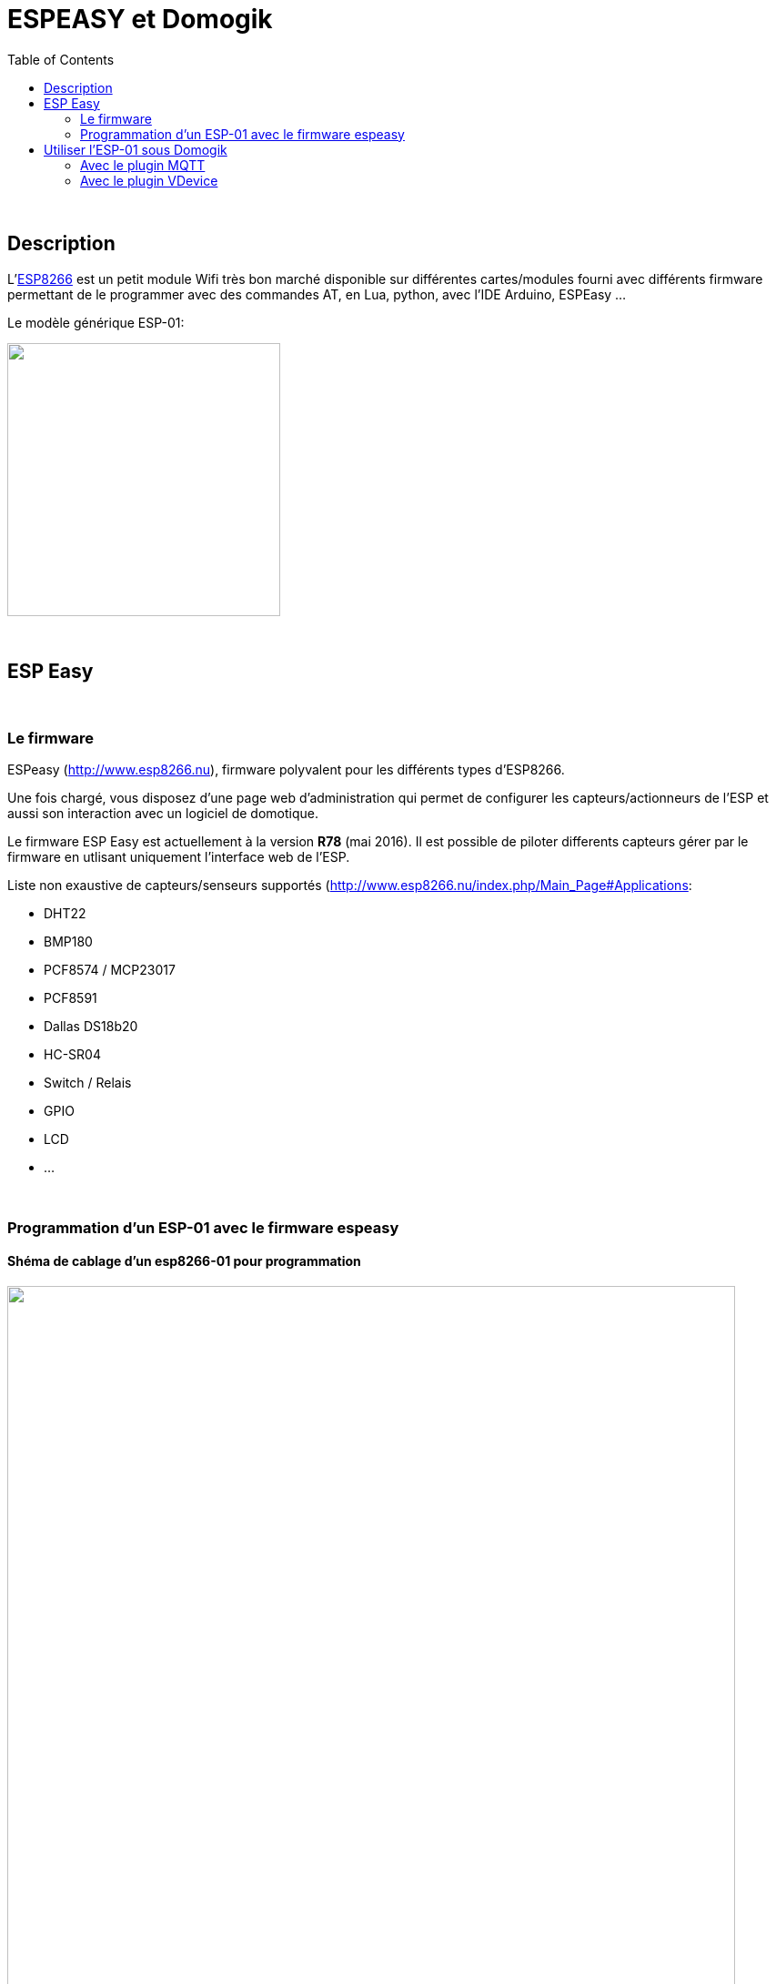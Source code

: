 = ESPEASY et Domogik
:toc:

{nbsp}

== Description


L'link:http://fabacademy.org/archives/2015/doc/networking-esp8266.html[ESP8266] est un petit module Wifi très bon marché disponible sur différentes cartes/modules fourni avec différents firmware permettant de le programmer 
avec des commandes AT, en Lua, python, avec l'IDE Arduino, ESPEasy ...

Le modèle générique ESP-01:

image::images/esp8266-pinout.png[caption="", title="", alt="", width="300", link="images/esp8266-pinout.png"]

{nbsp}

== ESP Easy

{nbsp}

=== Le firmware

ESPeasy (http://www.esp8266.nu), firmware polyvalent pour les différents types d’ESP8266.

Une fois chargé, vous disposez d’une page web d’administration qui permet de configurer les capteurs/actionneurs de l’ESP 
et aussi son interaction avec un logiciel de domotique.

Le firmware ESP Easy est actuellement à la version **R78** (mai 2016). Il est possible de piloter differents capteurs gérer par le firmware en utlisant uniquement l'interface web de l'ESP.

Liste non exaustive de capteurs/senseurs supportés (http://www.esp8266.nu/index.php/Main_Page#Applications:

* DHT22
* BMP180
* PCF8574 / MCP23017
* PCF8591
* Dallas DS18b20 
* HC-SR04
* Switch / Relais
* GPIO
* LCD
* ...


{nbsp}

=== Programmation d'un ESP-01 avec le firmware espeasy

==== Shéma de cablage d'un esp8266-01 pour programmation
image::images/esp8266-01_dht22.png[caption="", title="", alt="", width="800", link="images/esp8266-01_dht22.png"]

Un senseur **DHT22** est relié à l'ESP-01 pour le premier test.

image::images/esp8266-01_dht22_ph.jpg[caption="", title="", alt="", width="600", link="images/esp8266-01_dht22_ph.jpg"]

{nbsp}

WARNING: Le circuit **ESP8266** et le module **ESP-01** ne fonctionne uniquement qu'en 3.3V.

{nbsp}

====  Flashage du module ESP-01 [small]#(link:http://www.esp8266.nu/index.php/Tutorial_ESPEasy_Firmware_Upload[Tutorial ESPEasy Firmware Upload])#
 
* Installation de l'outils de "flashage" pour Linux


---------------------------------------------------------------------------------------------------
# pip install esptool  (voir doc sur https://github.com/themadinventor/esptool)
---------------------------------------------------------------------------------------------------

* Appuie sur bouton **RESET** puis **FLASH** (Aprés cablage des boutons RESET et FLASH sur le module)
* Relacher **RESET** et rester sur **FLASH** pendant la programmation

---------------------------------------------------------------------------------------------------
$ esptool.py --port /dev/ttyUSB0 write_flash 0x00000 ESPEasy_R78_512.bin
esptool.py v1.0.1
Connecting...
Erasing flash...
Took 1.83s to erase flash block
Wrote 376832 bytes at 0x00000000 in 36.2 seconds (83.4 kbit/s)...
---------------------------------------------------------------------------------------------------

* Se connecter sur l'AP Wifi **ESP_0** du module, password '**configesp**', ouvrir le naviguateur et suivre les menus de configuration (link:http://www.esp8266.nu/index.php/EasySetup[EasySetup])
* Se rendre sur la page Web du module pour le configurer link:http://www.esp8266.nu/index.php/ESPEasy#ESP_Easy_web_interface[ESP_Easy_web_interface]

* Suivre l'état du module en écoutant sur son port série

---------------------------------------------------------------------------------------------------
$ picocom --omap lfcrlf -b 115200 -d 8 -f n -p n /dev/ttyUSB0           
picocom v1.7
...
INIT : Booting Build nr:78
WIFI : No SSID!
INIT : I2C
INIT : Boot OK
INIT : Reboot from deepsleep
WD   : Uptime 0 ConnectFailures 0 FreeMem 25032
WD   : Uptime 1 ConnectFailures 0 FreeMem 25000
---------------------------------------------------------------------------------------------------


{nbsp}

==== Page principale du module

image::images/esp8266-01_gui_1.png[caption="", title="", alt="", width="400", link="images/esp8266-01_gui_1.png"]


{nbsp}

== Utiliser l'ESP-01 sous Domogik

link:http://www.domogik.org/fr/[Domogik] est une solution de Domotique libre (GPLv3). 

Deux possiblités pour utiliser les modules espeasy sous Domogik.

* En utlisant le link:https://github.com/vdomos/domogik-plugin-mqtt[plugin MQTT] (necessite d'avoir un broquer MQTT comme Mosquitto d'installé sur le réseau)
* En utilisant le link:https://github.com/vdomos/domogik-plugin-vdevice[plugin Vdevice], le module esp va directement mettre à jour les senseurs dans Domogik.




{nbsp}

=== Avec le plugin MQTT

{nbsp}

==== Configuration sur l'ESP:

Dans la page "**Config**", choisir le protocole "**OpenHAB MQTT**" et renseigner l'adresse IP et port du broquer MQTT.

image::images/esp8266-01_gui_2.png[caption="", title="", alt="", width="400", link="images/esp8266-01_gui_2.png"]


{nbsp}

==== Ajout d'un device sur l'ESP

Exemple avec une sonde de température/Humidité DHT22:

image::images/esp8266-01_gui_3.png[caption="", title="", alt="", width="800", link="images/esp8266-01_gui_3.png"]

Renseigner:

* Le "**Device**", ici "Temperature & Humidity - DHT"
* Le "**1st GPIO**" où est connecté le DHT22, 
* Le nom du device ("**Name**"), ce nom sera visible dans les messages MQTT.
* Le "**IDX/Var**" doit être mis à une valeur unique quelconque != de '0'
* Le "**DHT Type**", ici un DHT22 est utlisé


Voici comment vont apparaitre les messages MQTT renvoyer par le module esp-01 (Topic /esp-01-2/dht22):
---------------------------------------------------------------------------------------------------
2016-05-09 00:22:23,592  0  /esp-01-2/dht22/Temperature  23.10
2016-05-09 00:22:23,633  0  /esp-01-2/dht22/Humidity  42.70
---------------------------------------------------------------------------------------------------


Il est possible de changer le topic publié dans la page "Tools/Advanced" en modifiant le "Publish Template:"

image::images/esp8266-01_gui_7.png[caption="", title="", alt="", width="800", link="images/esp8266-01_gui_7.png"]


{nbsp}

==== Ajout d'un device MQTT dans Domogik

Dans Domogik, il suffira de créer un "device" de type "sensor" avec le Topic correspondant dans le plugin MQTT:

image::images/esp8266-01_mqtt_1.png[caption="", title="", alt="", width="800", link="images/esp8266-01_mqtt_1.png"]



{nbsp}

=== Avec le plugin VDevice


{nbsp}

==== Configuration sur l'ESP:

{nbsp}

===== Dans la page "**Config**"

Choisir le protocole "**Generic HTTP**" et renseigner l'adresse IP et le port du serveur Domogik.

image::images/esp8266-01_gui_4.png[caption="", title="", alt="", width="400", link="images/esp8266-01_gui_4.png"]

{nbsp}

===== Dans la page "**Tools/Advanced**"

Renseigner:

* le "Publish Template:" avec l'URL domogik pour le plugin Vdevice de Domogik. Les variables "id" et "value" seront initialisées en fonction du "device" déclaré sur l'ESP-01. 
* le "Message Delay (ms)" pour limiter la fréquence de mise à jour sur Domogik.

image::images/esp8266-01_gui_6.png[caption="", title="", alt="", width="800", link="images/esp8266-01_gui_6.png"]




{nbsp}

==== Ajout d'un "device input" **MCP23017** sur l'ESP

Exemple avec un circuit d'entrées/sorties **I2C** link:http://www.microchip.com/wwwproducts/en/MCP23017[MCP23017]:


{nbsp}

===== Dans la page "**Hardware**",

image::images/esp8266-01_gui_8.png[caption="", title="", alt="", width="400", link="images/esp8266-01_gui_8.png"]

Renseigner:

* Le GPIO utlisé pour SDA du bus i2c
* Le GPIO utlisé pour SCL du bus i2c


{nbsp}

===== Dans la page "**Devices**"

image::images/esp8266-01_gui_5.png[caption="", title="", alt="", width="800", link="images/esp8266-01_gui_5.png"]

Renseigner pour un device:

* Le "**Device**", ici "Switch MCP23017"  (voir link:http://www.esp8266.nu/index.php/MCP23017[MCP23017])
* Le nom du device ("**Name**"), non utlisé pour Domogik.
* Le "**IDX/Var**" doit correspondre à l'ID Domogik de la "Command" du device créé dans le plugin Vdevice.
* Le "**Port**" correspond à la pin du MCP23017 (1..16) pour le premier MCP.


{nbsp}

==== Ajout d'un device Vdevice dans Domogik

Dans Domogik, il suffira de créer un "device" correspondant dans le plugin Vdevice.

Ci-dessous, le **VDevice** de type binaire correspondant à l'input déclarée ci-dessus dans l'ESP (ID Command Domogik = 25 à renseigner dans IDX/Var):

image::images/esp8266-01_vdevice_1.png[caption="", title="", alt="", width="700", link="images/esp8266-01_vdevice_1.png"]


{nbsp}

Voici la log du plugin Vdevice lors de la mise à jour à chaque changement des entrées du MCP23017:

---------------------------------------------------------------------------------------------------
2016-05-22 14:35:03,089 domogik-vdevice INFO ==> Update Sensor 'virtual_binary' / id '143' with value '0.00' for device 'GPB0'
2016-05-22 14:35:05,591 domogik-vdevice INFO ==> Update Sensor 'virtual_binary' / id '143' with value '1.00' for device 'GPB0'
2016-05-22 14:52:06,365 domogik-vdevice INFO ==> Update Sensor 'virtual_binary' / id '143' with value '0.00' for device 'GPB0'
2016-05-22 14:52:24,517 domogik-vdevice INFO ==> Update Sensor 'virtual_binary' / id '143' with value '1.00' for device 'GPB0'
---------------------------------------------------------------------------------------------------


{nbsp}

==== Commander les sorties du MCP23017

Aucune configuration n'est à faire dans l'interface web du module ESP-01:

Le firmware fourni d'office une commande HTTP permettant d'agir sur les sorties du MCP23017:


---------------------------------------------------------------------------------------------------
$ wget -qO- "http://esp-01-1/control?cmd=mcpgpio,8,0" ; echo
MCPGPIO 8 Set to 0

$ wget -qO- "http://esp-01-1/control?cmd=mcpgpio,8,1" ; echo
MCPGPIO 8 Set to 1
---------------------------------------------------------------------------------------------------

{nbsp}

En utlisant le link:https://github.com/vdomos/domogik-plugin-script[plugin Script], il sera possible de piloter les sorties du MCP23017 sous Domogik:

image::images/esp8266-01_script_1.png[caption="", title="", alt="", width="700", link="images/esp8266-01_script_1.png"]


{nbsp}

'''
~22/5/2016~
